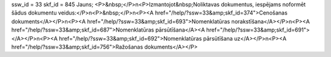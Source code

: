 ssw_id = 33skf_id = 845Jauns;<P>&nbsp;</P>\n<P>Izmantojot&nbsp;Noliktavas dokumentus, iespējams noformēt šādus dokumentu veidus:</P>\n<P>&nbsp;</P>\n<P><A href="/help/?ssw=33&amp;skf_id=374">Cenošanas dokuments</A></P>\n<P><A href="/help/?ssw=33&amp;skf_id=693">Nomenklatūras norakstīšana</A></P>\n<P><A href="/help/?ssw=33&amp;skf_id=687">Nomenklatūras pārsūtīšana</A><A href="/help/?ssw=33&amp;skf_id=691"></A></P>\n<P><A href="/help/?ssw=33&amp;skf_id=692">Nomenklatūras pārsūtīšana uz</A></P>\n<P><A href="/help/?ssw=33&amp;skf_id=756">Ražošanas dokuments</A></P>